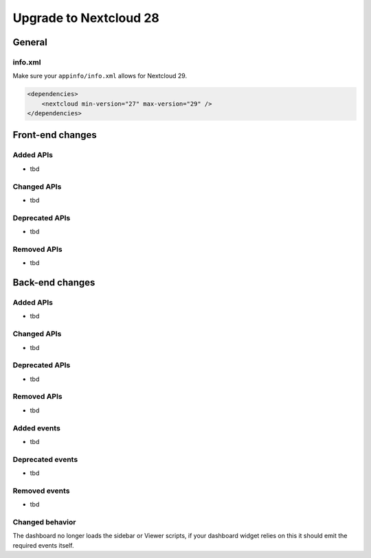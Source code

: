 =======================
Upgrade to Nextcloud 28
=======================

General
-------

info.xml
^^^^^^^^

Make sure your ``appinfo/info.xml`` allows for Nextcloud 29.

.. code-block:: xml

    <dependencies>
        <nextcloud min-version="27" max-version="29" />
    </dependencies>

Front-end changes
-----------------

Added APIs
^^^^^^^^^^

* tbd

Changed APIs
^^^^^^^^^^^^

* tbd

Deprecated APIs
^^^^^^^^^^^^^^^

* tbd

Removed APIs
^^^^^^^^^^^^

* tbd

Back-end changes
----------------

Added APIs
^^^^^^^^^^

* tbd

Changed APIs
^^^^^^^^^^^^

* tbd

Deprecated APIs
^^^^^^^^^^^^^^^

* tbd

Removed APIs
^^^^^^^^^^^^

* tbd

Added events
^^^^^^^^^^^^

* tbd

Deprecated events
^^^^^^^^^^^^^^^^^

* tbd

Removed events
^^^^^^^^^^^^^^

* tbd

Changed behavior
^^^^^^^^^^^^^^^^

The dashboard no longer loads the sidebar or Viewer scripts, if your dashboard widget relies on this it should emit the required events itself.